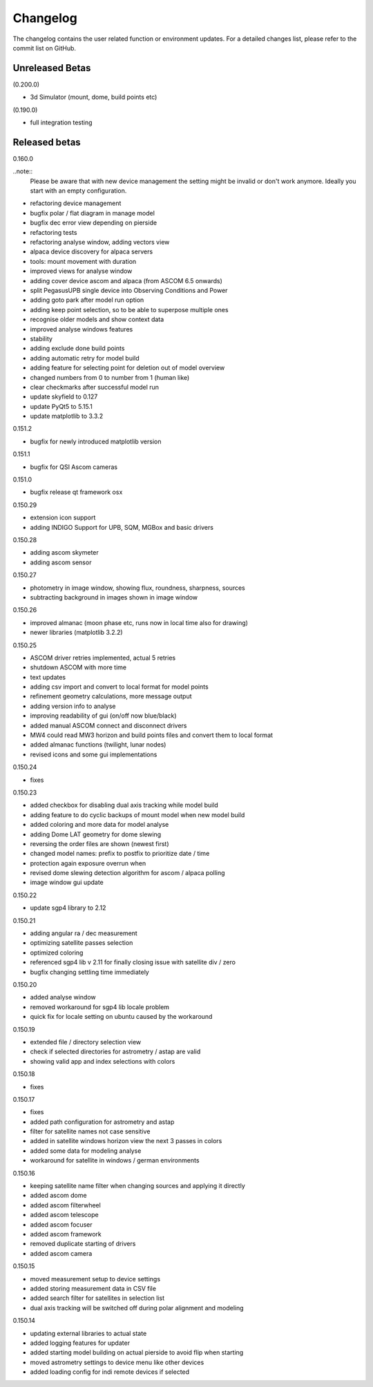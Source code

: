 Changelog
=========
The changelog contains the user related function or environment updates. For a detailed
changes list, please refer to the commit list on GitHub.

Unreleased Betas
----------------

(0.200.0)

- 3d Simulator (mount, dome, build points etc)

(0.190.0)

- full integration testing

Released betas
--------------
0.160.0

..note::
    Please be aware that with new device management the setting might be invalid or don't
    work anymore. Ideally you start with an empty configuration.

- refactoring device management
- bugfix polar / flat diagram in manage model
- bugfix dec error view depending on pierside
- refactoring tests
- refactoring analyse window, adding vectors view
- alpaca device discovery for alpaca servers
- tools: mount movement with duration
- improved views for analyse window
- adding cover device ascom and alpaca (from ASCOM 6.5 onwards)
- split PegasusUPB single device into Observing Conditions and Power
- adding goto park after model run option
- adding keep point selection, so to be able to superpose multiple ones
- recognise older models and show context data
- improved analyse windows features
- stability
- adding exclude done build points
- adding automatic retry for model build
- adding feature for selecting point for deletion out of model overview
- changed numbers from 0 to number from 1 (human like)
- clear checkmarks after successful model run
- update skyfield to 0.127
- update PyQt5 to 5.15.1
- update matplotlib to 3.3.2


0.151.2

- bugfix for newly introduced matplotlib version

0.151.1

- bugfix for QSI Ascom cameras

0.151.0

- bugfix release qt framework osx

0.150.29

- extension icon support
- adding INDIGO Support for UPB, SQM, MGBox and basic drivers

0.150.28

- adding ascom skymeter
- adding ascom sensor

0.150.27

- photometry in image window, showing flux, roundness, sharpness, sources
- subtracting background in images shown in image window

0.150.26

- improved almanac (moon phase etc, runs now in local time also for drawing)
- newer libraries (matplotlib 3.2.2)

0.150.25

- ASCOM driver retries implemented, actual 5 retries
- shutdown ASCOM with more time
- text updates
- adding csv import and convert to local format for model points
- refinement geometry calculations, more message output
- adding version info to analyse
- improving readability of gui (on/off now blue/black)
- added manual ASCOM connect and disconnect drivers
- MW4 could read MW3 horizon and build points files and convert them to local format
- added almanac functions (twilight, lunar nodes)
- revised icons and some gui implementations

0.150.24

- fixes

0.150.23

- added checkbox for disabling dual axis tracking while model build
- adding feature to do cyclic backups of mount model when new model build
- added coloring and more data for model analyse
- adding Dome LAT geometry for dome slewing
- reversing the order files are shown (newest first)
- changed model names: prefix to postfix to prioritize date / time
- protection again exposure overrun when
- revised dome slewing detection algorithm for ascom / alpaca polling
- image window gui update

0.150.22

- update sgp4 library to 2.12

0.150.21

- adding angular ra / dec measurement
- optimizing satellite passes selection
- optimized coloring
- referenced sgp4 lib v 2.11 for finally closing issue with satellite div / zero
- bugfix changing settling time immediately

0.150.20

- added analyse window
- removed workaround for sgp4 lib locale problem
- quick fix for locale setting on ubuntu caused by the workaround

0.150.19

- extended file / directory selection view
- check if selected directories for astrometry / astap are valid
- showing valid app and index selections with colors

0.150.18

- fixes

0.150.17

- fixes
- added path configuration for astrometry and astap
- filter for satellite names not case sensitive
- added in satellite windows horizon view the next 3 passes in colors
- added some data for modeling analyse
- workaround for satellite in windows / german environments

0.150.16

- keeping satellite name filter when changing sources and applying it directly
- added ascom dome
- added ascom filterwheel
- added ascom telescope
- added ascom focuser
- added ascom framework
- removed duplicate starting of drivers
- added ascom camera

0.150.15

- moved measurement setup to device settings
- added storing measurement data in CSV file
- added search filter for satellites in selection list
- dual axis tracking will be switched off during polar alignment and modeling

0.150.14

- updating external libraries to actual state
- added logging features for updater
- added starting model building on actual pierside to avoid flip when starting
- moved astrometry settings to device menu like other devices
- added loading config for indi remote devices if selected
